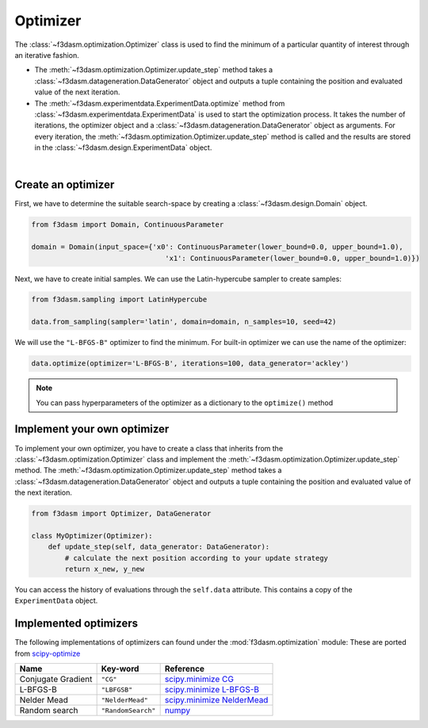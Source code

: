 .. _optimization:

Optimizer
=========

The :class:`~f3dasm.optimization.Optimizer` class is used to find the minimum of a particular quantity of interest through an iterative fashion.

* The :meth:`~f3dasm.optimization.Optimizer.update_step` method takes a :class:`~f3dasm.datageneration.DataGenerator` object and outputs a tuple containing the position and evaluated value of the next iteration.
* The :meth:`~f3dasm.experimentdata.ExperimentData.optimize` method from :class:`~f3dasm.experimentdata.ExperimentData` is used to start the optimization process. It takes the number of iterations, the optimizer object and a :class:`~f3dasm.datageneration.DataGenerator` object as arguments. For every iteration, the :meth:`~f3dasm.optimization.Optimizer.update_step` method is called and the results are stored in the :class:`~f3dasm.design.ExperimentData` object.


.. image:: ../../../img/f3dasm-optimizer.png
    :width: 70%
    :align: center

|

Create an optimizer
-------------------

First, we have to determine the suitable search-space by creating a :class:`~f3dasm.design.Domain` object.

.. code-block:: python

    from f3dasm import Domain, ContinuousParameter

    domain = Domain(input_space={'x0': ContinuousParameter(lower_bound=0.0, upper_bound=1.0), 
                                    'x1': ContinuousParameter(lower_bound=0.0, upper_bound=1.0)})


Next, we have to create initial samples. We can use the  Latin-hypercube sampler to create samples:

.. code-block:: python

    from f3dasm.sampling import LatinHypercube

    data.from_sampling(sampler='latin', domain=domain, n_samples=10, seed=42)

We will use the ``"L-BFGS-B"`` optimizer to find the minimum. For built-in optimizer we can use the name of the optimizer:

.. code-block:: python

    data.optimize(optimizer='L-BFGS-B', iterations=100, data_generator='ackley')

.. note::

    You can pass hyperparameters of the optimizer as a dictionary to the ``optimize()`` method


Implement your own optimizer
----------------------------

To implement your own optimizer, you have to create a class that inherits from the :class:`~f3dasm.optimization.Optimizer` class 
and implement the :meth:`~f3dasm.optimization.Optimizer.update_step` method. 
The :meth:`~f3dasm.optimization.Optimizer.update_step` method takes a :class:`~f3dasm.datageneration.DataGenerator` object and outputs a tuple containing the position and evaluated value of the next iteration.

.. code-block:: python

    from f3dasm import Optimizer, DataGenerator

    class MyOptimizer(Optimizer):
        def update_step(self, data_generator: DataGenerator):
            # calculate the next position according to your update strategy
            return x_new, y_new


You can access the history of evaluations through the ``self.data`` attribute. This contains a copy of the ``ExperimentData`` object.

.. _implemented optimizers:

Implemented optimizers
----------------------

The following implementations of optimizers can found under the :mod:`f3dasm.optimization` module: 
These are ported from `scipy-optimize <https://docs.scipy.org/doc/scipy/reference/optimize.html>`_

======================== ========================================================================= ===============================================================================================
Name                     Key-word                                                                  Reference
======================== ========================================================================= ===============================================================================================
Conjugate Gradient       ``"CG"``                                                                  `scipy.minimize CG <https://docs.scipy.org/doc/scipy/reference/optimize.minimize-cg.html>`_
L-BFGS-B                 ``"LBFGSB"``                                                              `scipy.minimize L-BFGS-B <https://docs.scipy.org/doc/scipy/reference/optimize.minimize-lbfgsb.html>`_
Nelder Mead              ``"NelderMead"``                                                          `scipy.minimize NelderMead <https://docs.scipy.org/doc/scipy/reference/optimize.minimize-neldermead.html>`_
Random search            ``"RandomSearch"``                                                        `numpy <https://numpy.org/doc/>`_
======================== ========================================================================= ===============================================================================================
